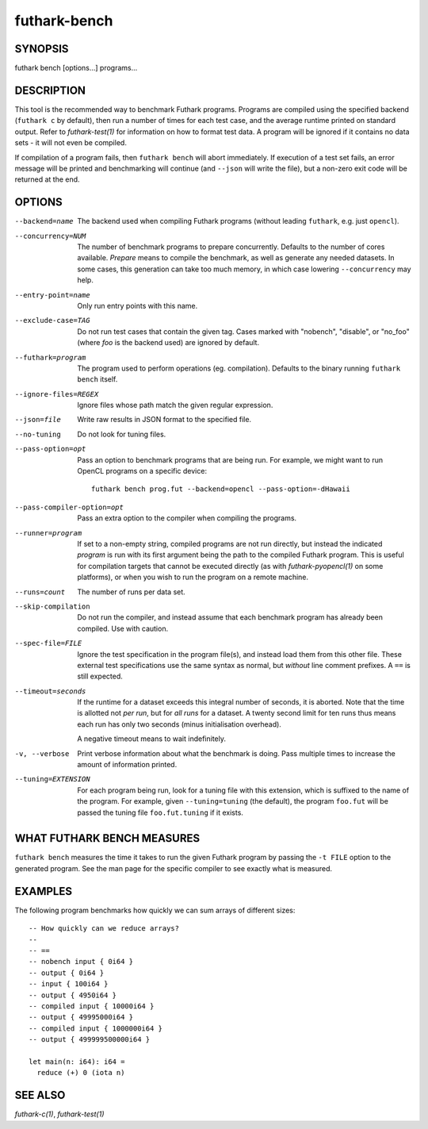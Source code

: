 .. role:: ref(emphasis)

.. _futhark-bench(1):

=============
futhark-bench
=============

SYNOPSIS
========

futhark bench [options...] programs...

DESCRIPTION
===========

This tool is the recommended way to benchmark Futhark programs.
Programs are compiled using the specified backend (``futhark c`` by
default), then run a number of times for each test case, and the
average runtime printed on standard output.  Refer to
:ref:`futhark-test(1)` for information on how to format test data.  A
program will be ignored if it contains no data sets - it will not even
be compiled.

If compilation of a program fails, then ``futhark bench`` will abort
immediately.  If execution of a test set fails, an error message will
be printed and benchmarking will continue (and ``--json`` will write
the file), but a non-zero exit code will be returned at the end.

OPTIONS
=======

--backend=name

  The backend used when compiling Futhark programs (without leading
  ``futhark``, e.g. just ``opencl``).

--concurrency=NUM

  The number of benchmark programs to prepare concurrently.  Defaults
  to the number of cores available.  *Prepare* means to compile the
  benchmark, as well as generate any needed datasets.  In some cases,
  this generation can take too much memory, in which case lowering
  ``--concurrency`` may help.

--entry-point=name

  Only run entry points with this name.

--exclude-case=TAG

  Do not run test cases that contain the given tag.  Cases marked with
  "nobench", "disable", or "no_foo" (where *foo* is the backend used)
  are ignored by default.

--futhark=program

  The program used to perform operations (eg. compilation).  Defaults
  to the binary running ``futhark bench`` itself.

--ignore-files=REGEX

  Ignore files whose path match the given regular expression.

--json=file

  Write raw results in JSON format to the specified file.

--no-tuning

  Do not look for tuning files.

--pass-option=opt

  Pass an option to benchmark programs that are being run.  For
  example, we might want to run OpenCL programs on a specific device::

    futhark bench prog.fut --backend=opencl --pass-option=-dHawaii

--pass-compiler-option=opt

  Pass an extra option to the compiler when compiling the programs.

--runner=program

  If set to a non-empty string, compiled programs are not run
  directly, but instead the indicated *program* is run with its first
  argument being the path to the compiled Futhark program.  This is
  useful for compilation targets that cannot be executed directly (as
  with :ref:`futhark-pyopencl(1)` on some platforms), or when you wish
  to run the program on a remote machine.

--runs=count

  The number of runs per data set.

--skip-compilation

  Do not run the compiler, and instead assume that each benchmark
  program has already been compiled.  Use with caution.

--spec-file=FILE

  Ignore the test specification in the program file(s), and instead
  load them from this other file.  These external test specifications
  use the same syntax as normal, but *without* line comment prefixes.
  A ``==`` is still expected.

--timeout=seconds

  If the runtime for a dataset exceeds this integral number of
  seconds, it is aborted.  Note that the time is allotted not *per
  run*, but for *all runs* for a dataset.  A twenty second limit for
  ten runs thus means each run has only two seconds (minus
  initialisation overhead).

  A negative timeout means to wait indefinitely.

-v, --verbose

  Print verbose information about what the benchmark is doing.  Pass
  multiple times to increase the amount of information printed.

--tuning=EXTENSION

  For each program being run, look for a tuning file with this
  extension, which is suffixed to the name of the program.  For
  example, given ``--tuning=tuning`` (the default), the program
  ``foo.fut`` will be passed the tuning file ``foo.fut.tuning`` if it
  exists.

WHAT FUTHARK BENCH MEASURES
===========================

``futhark bench`` measures the time it takes to run the given Futhark
program by passing the ``-t FILE`` option to the generated program. See
the man page for the specific compiler to see exactly what is measured.

EXAMPLES
========

The following program benchmarks how quickly we can sum arrays of
different sizes::

 -- How quickly can we reduce arrays?
 --
 -- ==
 -- nobench input { 0i64 }
 -- output { 0i64 }
 -- input { 100i64 }
 -- output { 4950i64 }
 -- compiled input { 10000i64 }
 -- output { 49995000i64 }
 -- compiled input { 1000000i64 }
 -- output { 499999500000i64 }
 
 let main(n: i64): i64 =
   reduce (+) 0 (iota n)

SEE ALSO
========

:ref:`futhark-c(1)`, :ref:`futhark-test(1)`
